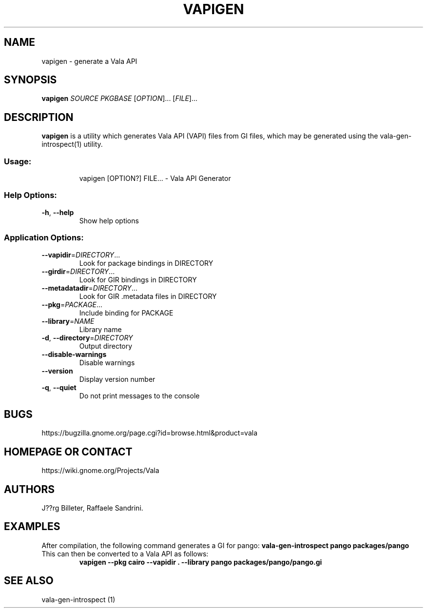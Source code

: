 .\" DO NOT MODIFY THIS FILE!  It was generated by help2man 1.47.4.
.TH VAPIGEN "1" "March 2017" "vapigen API Generator 0.35.90" "User Commands"
.SH NAME
vapigen \- generate a Vala API
.SH SYNOPSIS
.B vapigen \fISOURCE\fP \fIPKGBASE\fP
[\fIOPTION\fR]... [\fIFILE\fR]...
.SH DESCRIPTION
.B vapigen
is a utility which generates Vala API (VAPI) files from GI files,
which may be generated using the vala-gen-introspect(1) utility.
.SS "Usage:"
.IP
vapigen [OPTION?] FILE... \- Vala API Generator
.SS "Help Options:"
.TP
\fB\-h\fR, \fB\-\-help\fR
Show help options
.SS "Application Options:"
.TP
\fB\-\-vapidir\fR=\fI\,DIRECTORY\/\fR...
Look for package bindings in DIRECTORY
.TP
\fB\-\-girdir\fR=\fI\,DIRECTORY\/\fR...
Look for GIR bindings in DIRECTORY
.TP
\fB\-\-metadatadir\fR=\fI\,DIRECTORY\/\fR...
Look for GIR .metadata files in DIRECTORY
.TP
\fB\-\-pkg\fR=\fI\,PACKAGE\/\fR...
Include binding for PACKAGE
.TP
\fB\-\-library\fR=\fI\,NAME\/\fR
Library name
.TP
\fB\-d\fR, \fB\-\-directory\fR=\fI\,DIRECTORY\/\fR
Output directory
.TP
\fB\-\-disable\-warnings\fR
Disable warnings
.TP
\fB\-\-version\fR
Display version number
.TP
\fB\-q\fR, \fB\-\-quiet\fR
Do not print messages to the console
.SH BUGS
https://bugzilla.gnome.org/page.cgi?id=browse.html&product=vala
.SH "HOMEPAGE OR CONTACT"
https://wiki.gnome.org/Projects/Vala
.SH AUTHORS
J??rg Billeter, Raffaele Sandrini.
.SH EXAMPLES
After compilation, the following command generates a GI for pango:
.B vala-gen-introspect pango packages/pango
.TP
This can then be converted to a Vala API as follows:
.B vapigen --pkg cairo --vapidir . --library pango packages/pango/pango.gi
.SH "SEE ALSO"
vala-gen-introspect (1)
